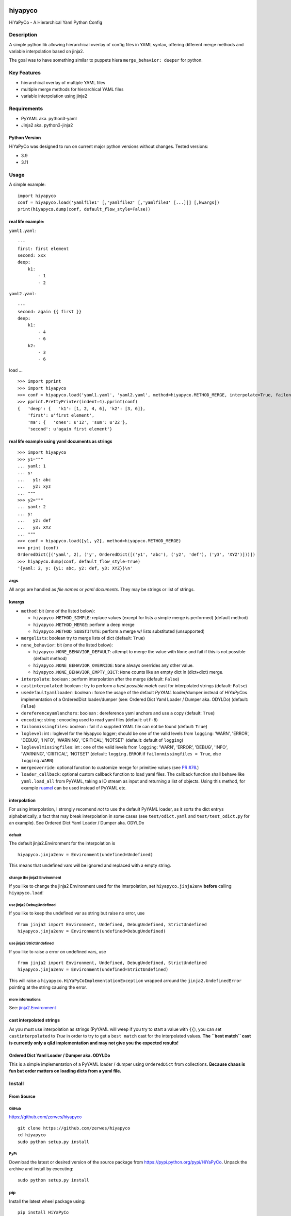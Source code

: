 .. |pylint| image:: https://github.com/zerwes/hiyapyco/actions/workflows/pylint.yml/badge.svg?branch=main
    :target: https://github.com/zerwes/hiyapyco/actions/workflows/pylint.yml
.. |test| image:: https://github.com/zerwes/hiyapyco/actions/workflows/test.yml/badge.svg
     :target: https://github.com/zerwes/hiyapyco/actions/workflows/test.yml
.. |gpl| image:: https://img.shields.io/badge/License-GPL%20v3-blue.svg
     :target: http://www.gnu.org/licenses/gpl-3.0

|pylint| |test| |gpl|

hiyapyco
========

HiYaPyCo - A Hierarchical Yaml Python Config

Description
-----------

A simple python lib allowing hierarchical overlay of config files in
YAML syntax, offering different merge methods and variable interpolation
based on jinja2.

The goal was to have something similar to puppets hiera
``merge_behavior: deeper`` for python.

Key Features
------------

-  hierarchical overlay of multiple YAML files
-  multiple merge methods for hierarchical YAML files
-  variable interpolation using jinja2

Requirements
------------

-  PyYAML aka. python3-yaml
-  Jinja2 aka. python3-jinja2

Python Version
~~~~~~~~~~~~~~

HiYaPyCo was designed to run on current major python versions
without changes. Tested versions:

-  3.9
-  3.11

Usage
-----

A simple example:

::

    import hiyapyco
    conf = hiyapyco.load('yamlfile1' [,'yamlfile2' [,'yamlfile3' [...]]] [,kwargs])
    print(hiyapyco.dump(conf, default_flow_style=False))

real life example:
~~~~~~~~~~~~~~~~~~

``yaml1.yaml``:

::

    ---
    first: first element
    second: xxx
    deep:
        k1:
            - 1
            - 2

``yaml2.yaml``:

::

    ---
    second: again {{ first }}
    deep:
        k1:
            - 4 
            - 6
        k2:
            - 3
            - 6

load ...

::

    >>> import pprint
    >>> import hiyapyco
    >>> conf = hiyapyco.load('yaml1.yaml', 'yaml2.yaml', method=hiyapyco.METHOD_MERGE, interpolate=True, failonmissingfiles=True)
    >>> pprint.PrettyPrinter(indent=4).pprint(conf)
    {   'deep': {   'k1': [1, 2, 4, 6], 'k2': [3, 6]},
        'first': u'first element',
        'ma': {   'ones': u'12', 'sum': u'22'},
        'second': u'again first element'}

real life example using yaml documents as strings
~~~~~~~~~~~~~~~~~~~~~~~~~~~~~~~~~~~~~~~~~~~~~~~~~

::

    >>> import hiyapyco
    >>> y1="""
    ... yaml: 1
    ... y:
    ...   y1: abc
    ...   y2: xyz
    ... """
    >>> y2="""
    ... yaml: 2
    ... y:
    ...   y2: def
    ...   y3: XYZ
    ... """
    >>> conf = hiyapyco.load([y1, y2], method=hiyapyco.METHOD_MERGE)
    >>> print (conf)
    OrderedDict([('yaml', 2), ('y', OrderedDict([('y1', 'abc'), ('y2', 'def'), ('y3', 'XYZ')]))])
    >>> hiyapyco.dump(conf, default_flow_style=True)
    '{yaml: 2, y: {y1: abc, y2: def, y3: XYZ}}\n'

args
~~~~

All ``args`` are handled as *file names* or *yaml documents*. They may
be strings or list of strings.

kwargs
~~~~~~

-  ``method``: bit (one of the listed below):

   -  ``hiyapyco.METHOD_SIMPLE``: replace values (except for lists a
      simple merge is performed) (default method)
   -  ``hiyapyco.METHOD_MERGE``: perform a deep merge
   -  ``hiyapyco.METHOD_SUBSTITUTE``: perform a merge w/ lists substituted (unsupported)

-  ``mergelists``: boolean try to merge lists of dict (default: ``True``)

-  ``none_behavior``: bit (one of the listed below):

   -  ``hiyapyco.NONE_BEHAVIOR_DEFAULT``: attempt to merge the value with ``None`` and fail if this is not possible (default method)
   -  ``hiyapyco.NONE_BEHAVIOR_OVERRIDE``: ``None`` always overrides any other value.
   - ``hiyapyco.NONE_BEHAVIOR_EMPTY_DICT``: ``None`` counts like an empty dict in (dict+dict) merge.

-  ``interpolate``: boolean : perform interpolation after the merge
   (default: ``False``)

-  ``castinterpolated``: boolean : try to perform a *best possible
   match* cast for interpolated strings (default: ``False``)

-  ``usedefaultyamlloader``: boolean : force the usage of the default
   *PyYAML* loader/dumper instead of *HiYaPyCo*\ s implementation of a
   OrderedDict loader/dumper (see: Ordered Dict Yaml Loader / Dumper
   aka. ODYLDo) (default: ``False``)

-  ``dereferenceyamlanchors``: boolean : dereference yaml anchors and use a copy (default: ``True``)

-  ``encoding``: string : encoding used to read yaml files (default: ``utf-8``)

-  ``failonmissingfiles``: boolean : fail if a supplied YAML file can
   not be found (default: ``True``)

-  ``loglevel``: int : loglevel for the hiyapyco logger; should be one
   of the valid levels from ``logging``: 'WARN', 'ERROR', 'DEBUG', 'I
   NFO', 'WARNING', 'CRITICAL', 'NOTSET' (default: default of
   ``logging``)

-  ``loglevelmissingfiles``: int : one of the valid levels from
   ``logging``: 'WARN', 'ERROR', 'DEBUG', 'INFO', 'WARNING', 'CRITICAL',
   'NOTSET' (default: ``logging.ERROR`` if
   ``failonmissingfiles = True``, else ``logging.WARN``)

-  ``mergeoverride``: optional function to customize merge for primitive values
   (see `PR #76 <https://github.com/zerwes/hiyapyco/pull/76>`_.)

-  ``loader_callback``: optional custom callback function to load yaml files.
   The callback function shall behave like ``yaml.load_all`` from PyYAML,
   taking a IO stream as input and returning a list of objects.
   Using this method, for example `ruamel <https://pypi.org/project/ruamel.yaml/>`_
   can be used instead of PyYAML etc.

interpolation
~~~~~~~~~~~~~

For using interpolation, I strongly recomend *not* to use the default
PyYAML loader, as it sorts the dict entrys alphabetically, a fact that
may break interpolation in some cases (see ``test/odict.yaml`` and
``test/test_odict.py`` for an example). See Ordered Dict Yaml Loader /
Dumper aka. ODYLDo

default
^^^^^^^

The default jinja2.Environment for the interpolation is

::

    hiyapyco.jinja2env = Environment(undefined=Undefined)

This means that undefined vars will be ignored and replaced with a empty
string.

change the jinja2 Environment
^^^^^^^^^^^^^^^^^^^^^^^^^^^^^

If you like to change the jinja2 Environment used for the interpolation,
set ``hiyapyco.jinja2env`` **before** calling ``hiyapyco.load``!

use jinja2 DebugUndefined
^^^^^^^^^^^^^^^^^^^^^^^^^

If you like to keep the undefined var as string but raise no error, use

::

    from jinja2 import Environment, Undefined, DebugUndefined, StrictUndefined
    hiyapyco.jinja2env = Environment(undefined=DebugUndefined)

use jinja2 StrictUndefined
^^^^^^^^^^^^^^^^^^^^^^^^^^

If you like to raise a error on undefined vars, use

::

    from jinja2 import Environment, Undefined, DebugUndefined, StrictUndefined
    hiyapyco.jinja2env = Environment(undefined=StrictUndefined)

This will raise a ``hiyapyco.HiYaPyCoImplementationException`` wrapped
arround the ``jinja2.UndefinedError`` pointing at the string causing the
error.

more informations
^^^^^^^^^^^^^^^^^

See:
`jinja2.Environment <http://jinja.pocoo.org/docs/dev/api/#jinja2.Environment>`_

cast interpolated strings
~~~~~~~~~~~~~~~~~~~~~~~~~

As you must use interpolation as strings (PyYAML will weep if you try to
start a value with ``{{``), you can set ``castinterpolated`` to *True*
in order to try to get a ``best match`` cast for the interpolated
values. **The ``best match`` cast is currently only a q&d implementation
and may not give you the expected results!**

Ordered Dict Yaml Loader / Dumper aka. ODYLDo
~~~~~~~~~~~~~~~~~~~~~~~~~~~~~~~~~~~~~~~~~~~~~

This is a simple implementation of a PyYAML loader / dumper using
``OrderedDict`` from collections.
**Because chaos is fun but order matters on loading dicts from a yaml
file.**


Install
-------

From Source
~~~~~~~~~~~

GitHub
^^^^^^

`https://github.com/zerwes/hiyapyco <https://github.com/zerwes/hiyapyco>`_

::

    git clone https://github.com/zerwes/hiyapyco
    cd hiyapyco
    sudo python setup.py install

PyPi
^^^^

Download the latest or desired version of the source package from
`https://pypi.python.org/pypi/HiYaPyCo <https://pypi.python.org/pypi/HiYaPyCo>`_.
Unpack the archive and install by executing:

::

    sudo python setup.py install

pip
~~~

Install the latest wheel package using:

::

    pip install HiYaPyCo

debian packages
~~~~~~~~~~~~~~~

install the latest debian packages from http://repo.zero-sys.net/hiyapyco::

    # create the sources list file:
    sudo echo "deb http://repo.zero-sys.net/hiyapyco/deb ./" > /etc/apt/sources.list.d/hiyapyco.list

    # import the key:
    gpg --keyserver keys.gnupg.net --recv-key 77DE7FB4
    # or use:
    wget https://repo.zero-sys.net/77DE7FB4.asc -O - | gpg --import -

    # apt tasks:
    gpg --armor --export 77DE7FB4 | sudo tee /etc/apt/trusted.gpg.d/hiyapyco.asc
    sudo apt-get update
    sudo apt-get install python3-hiyapyco

a ansible playbook exists: https://github.com/zerwes/ansible-role-hiyapyco

rpm packages
~~~~~~~~~~~~

use
`http://repo.zero-sys.net/hiyapyco/rpm <http://repo.zero-sys.net/hiyapyco/rpm>`_
as URL for the yum repo and
`https://repo.zero-sys.net/77DE7FB4.asc <https://repo.zero-sys.net/77DE7FB4.asc>`_
as the URL for the key.

Arch Linux
~~~~~~~~~~

An `AUR package <https://aur.archlinux.org/packages/python-hiyapyco/>`_
is available (provided by `Pete Crighton <https://github.com/PeteCrighton>`_ and not always up to date).

License
-------

Copyright |copy| 2014 - 2024 Klaus Zerwes `zero-sys.net <https://zero-sys.net>`_

.. |copy| unicode:: 0xA9 .. copyright sign

This package is free software.
This software is licensed under the terms of the GNU GENERAL PUBLIC
LICENSE version 3 or later, as published by the Free Software
Foundation.
See
`https://www.gnu.org/licenses/gpl.html <https://www.gnu.org/licenses/gpl.html>`_

Changelog
---------

0.7.0
~~~~~~

MERGED: allow custom yaml loaders as callback functions by @grst (PR #77)

MERGED: implement none-behavior strategies by @grst (PR #78)

MERGED: update markupsafe requirement from <3 to <4 (#80)

IMPROVED: added some example how to use ruamel

0.6.1
~~~~~~

MERGED: #76 Override mechanism for primitive value merge by malachib

IMPROVED: added link to ansible playbook

0.6.0
~~~~~~

FIXED: #69 (weird merge behavior with anchors)

MERGED: #71 (dereference anchors)

0.5.6
~~~~~~

MERGED: #70 by itachi-cracker

FIXED: #61 (removed deprecated distutils)

0.5.5
~~~~~~

FIXED: #67 cosmetic changes

0.5.4
~~~~~~

FIXED: #60 recursive calls to _substmerge

IMPROVED: testing and python support (3.11)

0.5.1
~~~~~~

MERGED: #52 by ryanfaircloth

0.5.0
~~~~~~

MERGED: #41 Jinja2 dependency increased to include Jinja2 3.x.x

REMOVED: Support for Python 2

0.4.16
~~~~~~

MERGED: #37 alex-ber

0.4.15
~~~~~~

MERGED: #30 lesiak:issue-30-utf

MERGED: #28 lesiak:issue-28

0.4.14
~~~~~~

FIXED: issue #33

MERGED: issue #32

0.4.13
~~~~~~

IMPLEMENTED: [issue #27] support multiple yaml documents in one file

0.4.12
~~~~~~

FIXED: logging by Regev Golan

0.4.11
~~~~~~

IMPLEMENTED: mergelists (see issue #25)

0.4.10
~~~~~~

FIXED: issue #24 repo signing

0.4.9
~~~~~

FIXED: issue #23 loglevelonmissingfiles

0.4.8
~~~~~

Fixed pypi doc

0.4.7
~~~~~

Reverted: logger settings to initial state

Improved: dump

Merged:

- flatten mapping from Chris Petersen geek@ex-nerd.com
- arch linux package info from Peter Crighton git@petercrighton.de

0.4.6
~~~~~

MERGED: fixes from mmariani

0.4.5
~~~~~

FIXED: issues #9 and #11

0.4.4
~~~~~

deb packages:

- removed support for python 2.6
- include examples as doc

0.4.3
~~~~~

FIXED: issue #6 *import of hiyapyco **version** in setup.py causes pip
install failures*

0.4.2
~~~~~

Changed: moved to GPL

Improvements: missing files handling, doc

0.4.1
~~~~~

Implemented: ``castinterpolated``

0.4.0
~~~~~

Implemented: loading yaml docs from string

0.3.2
~~~~~

Improved tests and bool args checks

0.3.0 / 0.3.1
~~~~~~~~~~~~~

Implemented a Ordered Dict Yaml Loader

0.2.0
~~~~~

Fixed unicode handling

0.1.0 / 0.1.1
~~~~~~~~~~~~~

Initial release
